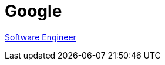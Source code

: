 = Google

https://www.linkedin.com/jobs/view/2438239259/?lgTemp=jobs_jymbii_digest&eBP=NotAvailableFromMidTier&lgCta=eml-jymbii-organic-job-card&recommendedFlavor=IN_NETWORK&refId=%01H%C2%AFu%C2%BB%C2%92j%12%C3%84%0CZb%C2%89da%C3%87&trackingId=ivYT8KMPMSU7GRDtyFCPyQ%3D%3D&midToken=AQHDF9ciHpod1A&midSig=0Halhx_LmbOpE1&trk=eml-jobs_jymbii_digest-jymbii-19-job_card_mercado&trkEmail=eml-jobs_jymbii_digest-jymbii-19-job_card_mercado-null-veao6%7Ekm1st4fd%7Eaq-null-jobs%7Eview[Software Engineer]
